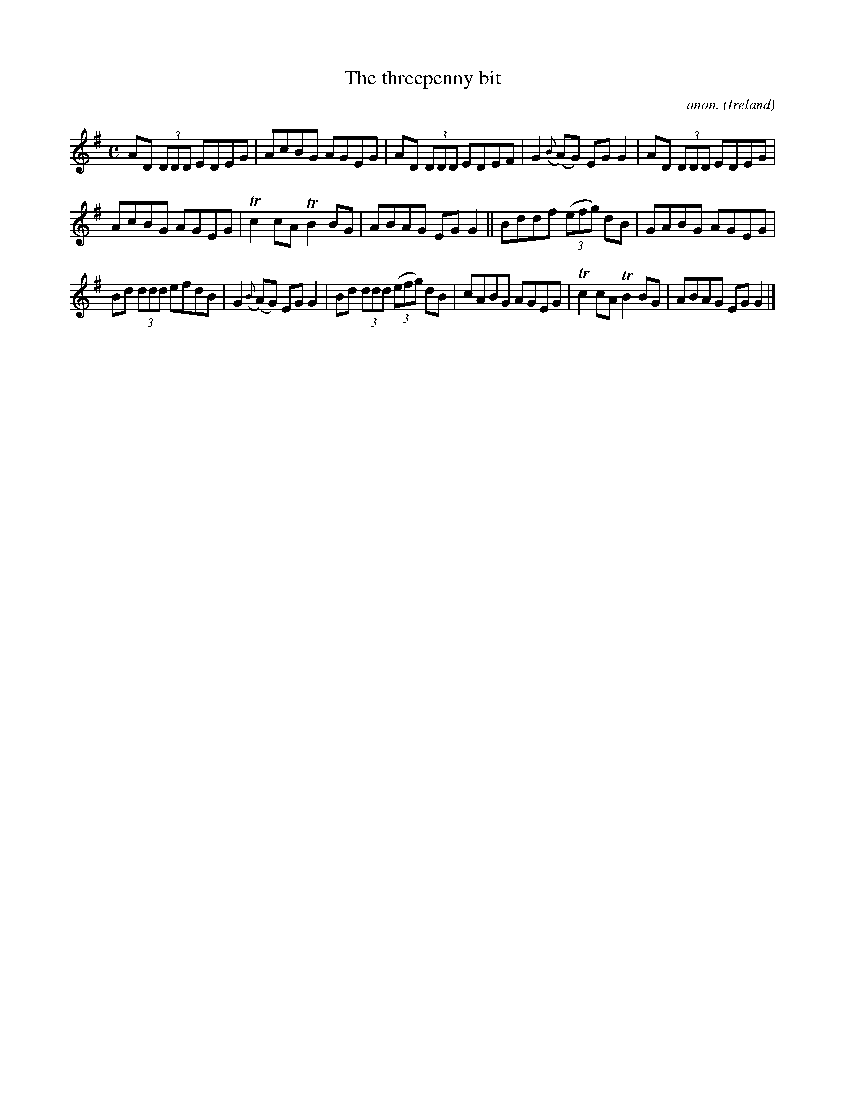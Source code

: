 X:619
T:The threepenny bit
C:anon.
O:Ireland
B:Francis O'Neill: "The Dance Music of Ireland" (1907) no. 619
R:Reel
m:Tn2 = (3n/o/n/ m/n/
M:C
L:1/8
K:G
AD (3DDD EDEG|AcBG AGEG|AD (3DDD EDEF|G2({B}(A)G) EGG2|AD (3DDD EDEG|
AcBG AGEG|Tc2cA TB2BG|ABAG EGG2||Bddf (3(efg) dB|GABG AGEG|
Bd (3ddd efdB|G2 ({B}(A)G) EGG2|Bd (3ddd (3(efg) dB|cABG AGEG|Tc2cA TB2BG|ABAG EGG2|]
